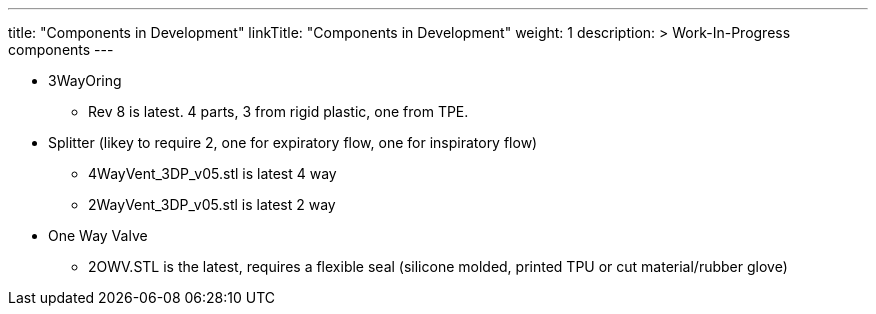 
---
title: "Components in Development"
linkTitle: "Components in Development"
weight: 1
description: >
  Work-In-Progress components
---

* 3WayOring
 ** Rev 8 is latest. 4 parts, 3 from rigid plastic, one from TPE.
* Splitter (likey to require 2, one for expiratory flow, one for inspiratory flow)
 ** 4WayVent_3DP_v05.stl is latest 4 way
 ** 2WayVent_3DP_v05.stl is latest 2 way
* One Way Valve
 ** 2OWV.STL is the latest, requires a flexible seal (silicone molded, printed TPU or cut material/rubber glove)

